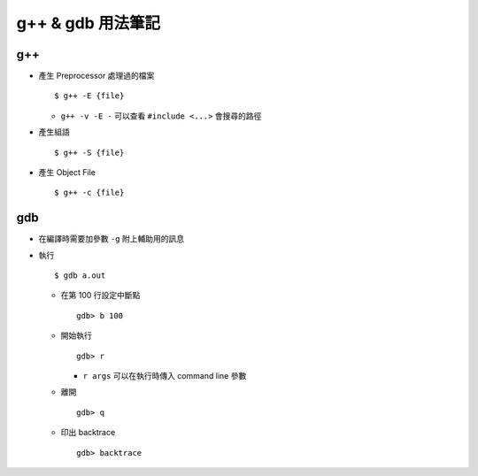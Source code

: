 ==================
g++ & gdb 用法筆記
==================

g++
----

* 產生 Preprocessor 處理過的檔案 ::

    $ g++ -E {file}

  - ``g++ -v -E -`` 可以查看 ``#include <...>`` 會搜尋的路徑

* 產生組語 ::

    $ g++ -S {file}

* 產生 Object File ::

    $ g++ -c {file}

gdb
----

* 在編譯時需要加參數 ``-g`` 附上輔助用的訊息
* 執行 ::

    $ gdb a.out

  - 在第 100 行設定中斷點 ::

      gdb> b 100

  - 開始執行 ::

      gdb> r

    + ``r args`` 可以在執行時傳入 command line 參數

  - 離開 ::

      gdb> q

  - 印出 backtrace ::

      gdb> backtrace
